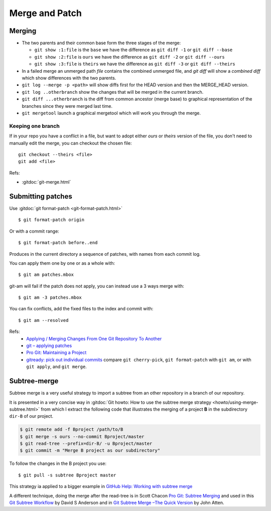 Merge and Patch
===============

.. highlight:: bash

.. index:: !merge

Merging
-------


-  The two parents and their common  base form the three stages of the
   merge:

   -  ``git show :1:file`` is the ``base`` we have the difference as
      ``git diff -1`` or ``git diff --base``
   -  ``git show :2:file`` is ``ours`` we have the difference as
      ``git diff -2`` or ``git diff --ours``
   -  ``git show :3:file`` is ``theirs`` we have the difference as
      ``git diff -3`` or ``git diff --theirs``

-  In a failed merge an unmerged path `file` contains the combined
   unmerged file, and `git diff` will show a *combined diff* which show
   differences with the two parents.

-  ``git log --merge -p <path>`` will show diffs first for the HEAD
   version and then the MERGE_HEAD version.

-  ``git log ..otherbranch`` show the changes that will be merged
   in the current branch.
-  ``git diff ...otherbranch`` is the diff from common ancestor (merge
   base) to graphical representation of the branches since they were merged last time.

-   ``git mergetool`` launch a graphical mergetool which will work you through the merge.

Keeping one branch
~~~~~~~~~~~~~~~~~~

If in your repo you have a conflict in a file, but want to adopt either *ours*
or *theirs* version of the file, you don't need to manually edit the
merge, you can checkout the chosen file::

  git checkout --theirs <file>
  git add <file>


Refs:

-   :gitdoc:`git-merge.html`

Submitting patches
------------------

Use :gitdoc:`git format-patch <git-format-patch.html>`

::

   $ git format-patch origin

Or with a commit range::

   $ git format-patch before..end

Produces in the current directory a sequence of patches, with names
from each commit log.

You can apply them one by one or as a whole with::

    $ git am patches.mbox

git-am will fail if the patch does not apply, you can instead use a 3
ways merge with::

    $ git am -3 patches.mbox

You can fix conflicts, add the fixed files to the index and commit with::

    $ git am --resolved


Refs:
  -   `Applying / Merging Changes From One Git Repository To Another
      <http://factore.ca/on-the-floor/51-applying-merging-changes-from-one-git-repository-to-another>`_
  -   `git – applying patches
      <http://www.winksaville.com/blog/linux/git-applying-patches/>`_
  -   `Pro Git: Maintaining a Project
      <http://progit.org/book/ch5-3.html>`_
  -   `gitready: pick out individual commits
      <http://gitready.com/intermediate/2009/03/04/pick-out-individual-commits.html>`_
      compare ``git cherry-pick``, ``git format-patch`` with ``git
      am``, or with ``git apply``, and ``git merge``.

Subtree-merge
-------------

Subtree merge is a very useful strategy to import a subtree from an
other repository in a branch of our repository.

It is presented in a very concise way in
:gitdoc:`Git howto: How to use the subtree merge strategy
<howto/using-merge-subtree.html>`
from which I extract the following code that illustrates the
merging of a project **B** in the subdirectory  ``dir-B``
of our project.

.. code::

   $ git remote add -f Bproject /path/to/B
   $ git merge -s ours --no-commit Bproject/master
   $ git read-tree --prefix=dir-B/ -u Bproject/master
   $ git commit -m "Merge B project as our subdirectory"

To follow the changes in the B project you use::

  $ git pull -s subtree Bproject master

This strategy ia applied to a bigger example in
`GitHub Help: Working with subtree merge
<https://help.github.com/articles/working-with-subtree-merge>`_


A different technique, doing the merge after the read-tree is in
Scott Chacon `Pro Git: Subtree Merging
<http://git-scm.com/book/en/Git-Tools-Subtree-Merging>`_
and used in this `Git Subtree Workflow
<https://github.com/ande3577/Git-Subtree-Workflow-Proposal/wiki/Subtree-Based-Workflow>`_
by David S Anderson and in `Git Subtree Merge –The Quick Version
<http://www.codeproject.com/Articles/562950/GitplusSubtreeplusMergeplus-e2-80-93TheplusQuickpl>`_
by  John Atten.
